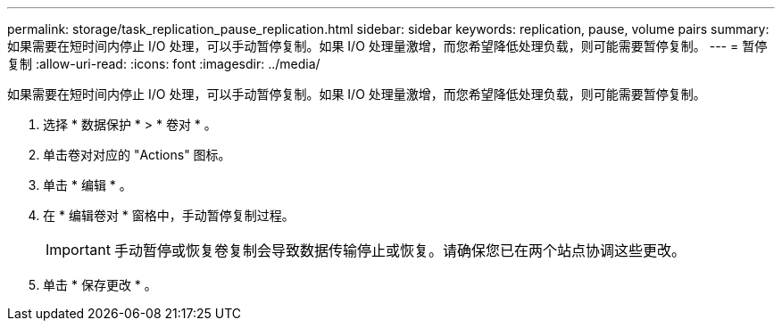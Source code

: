 ---
permalink: storage/task_replication_pause_replication.html 
sidebar: sidebar 
keywords: replication, pause, volume pairs 
summary: 如果需要在短时间内停止 I/O 处理，可以手动暂停复制。如果 I/O 处理量激增，而您希望降低处理负载，则可能需要暂停复制。 
---
= 暂停复制
:allow-uri-read: 
:icons: font
:imagesdir: ../media/


[role="lead"]
如果需要在短时间内停止 I/O 处理，可以手动暂停复制。如果 I/O 处理量激增，而您希望降低处理负载，则可能需要暂停复制。

. 选择 * 数据保护 * > * 卷对 * 。
. 单击卷对对应的 "Actions" 图标。
. 单击 * 编辑 * 。
. 在 * 编辑卷对 * 窗格中，手动暂停复制过程。
+

IMPORTANT: 手动暂停或恢复卷复制会导致数据传输停止或恢复。请确保您已在两个站点协调这些更改。

. 单击 * 保存更改 * 。

